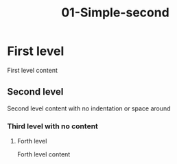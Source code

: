 #+TITLE: 01-Simple-second
#+DESCRIPTION: Simple org file
#+TODO: TODO(t) PAUSED(p) |  DONE(d)


* First level
:PROPERTIES:
:ID:       01-simple-first-level-id
:CREATED:  [2020-01-01 Wed 01:01]
:END:
First level content

** Second level
:PROPERTIES:
:ID:       01-simple-second-level-id
:END:
Second level content with no indentation or space around
*** Third level with no content
**** Forth level
    :PROPERTIES:
    :ID:       01-simple-forth-level-id
    :END:

    Forth level content

